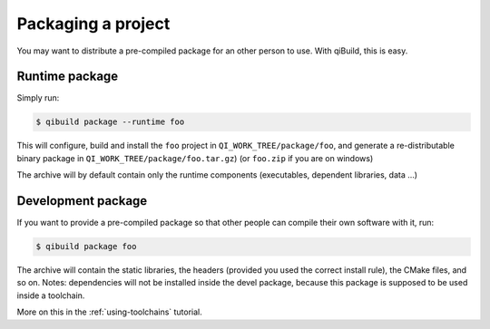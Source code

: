 .. _qibuild-packaging-project:

Packaging a project
===================

You may want to distribute a pre-compiled package for an other person to use.
With qiBuild, this is easy.

Runtime package
---------------

Simply run:

.. code-block:: console

  $ qibuild package --runtime foo

This will configure, build and install the ``foo`` project in
``QI_WORK_TREE/package/foo``, and generate a re-distributable binary package
in ``QI_WORK_TREE/package/foo.tar.gz``) (or ``foo.zip`` if you are on windows)

The archive will by default contain only the runtime components (executables,
dependent libraries, data ...)

Development package
-------------------

If you want to provide a pre-compiled package so that other people can compile
their own software with it, run:

.. code-block:: console

  $ qibuild package foo

The archive will contain the static libraries, the headers (provided
you used the correct install rule), the CMake files, and so on.
Notes: dependencies will not be installed inside the devel package, because
this package is supposed to be used inside a toolchain.

More on this in the :ref:`using-toolchains` tutorial.

